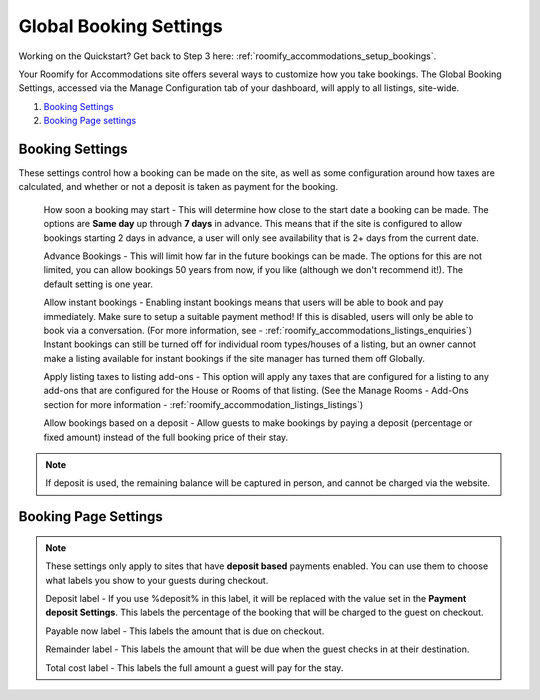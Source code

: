 .. _roomify_accommodations_global_booking:

Global Booking Settings
***********************

Working on the Quickstart?  Get back to Step 3 here: :ref:`roomify_accommodations_setup_bookings`.

Your Roomify for Accommodations site offers several ways to customize how you take bookings.  The Global Booking Settings, accessed via the Manage Configuration tab of your dashboard, will apply to all listings, site-wide.

#. `Booking Settings`_
#. `Booking Page settings`_

Booking Settings
================

These settings control how a booking can be made on the site, as well as some configuration around how taxes are calculated, and whether or not a deposit is taken as payment for the booking.

	How soon a booking may start - This will determine how close to the start date a booking can be made.  The options are **Same day** up through **7 days** in advance.  This means that if the site is configured to allow bookings starting 2 days in advance, a user will only see availability that is 2+ days from the current date.

	Advance Bookings - This will limit how far in the future bookings can be made.  The options for this are not limited, you can allow bookings 50 years from now, if you like (although we don't recommend it!).  The default setting is one year.

	Allow instant bookings - Enabling instant bookings means that users will be able to book and pay immediately. Make sure to setup a suitable payment method!  If this is disabled, users will only be able to book via a conversation. (For more information, see - :ref:`roomify_accommodations_listings_enquiries`) Instant bookings can still be turned off for individual room types/houses of a listing, but an owner cannot make a listing available for instant bookings if the site manager has turned them off Globally.

	Apply listing taxes to listing add-ons - This option will apply any taxes that are configured for a listing to any add-ons that are configured for the House or Rooms of that listing. (See the Manage Rooms - Add-Ons section for more information - :ref:`roomify_accommodation_listings_listings`)

	Allow bookings based on a deposit - Allow guests to make bookings by paying a deposit (percentage or fixed amount) instead of the full booking price of their stay. 

.. note:: If deposit is used, the remaining balance will be captured in person, and cannot be charged via the website.


Booking Page Settings
=====================

.. note:: These settings only apply to sites that have **deposit based** payments enabled. You can use them to choose what labels you show to your guests during checkout.

	Deposit label - If you use %deposit% in this label, it will be replaced with the value set in the **Payment deposit Settings**.  This labels the percentage of the booking that will be charged to the guest on checkout.

	Payable now label - This labels the amount that is due on checkout.

	Remainder label - This labels the amount that will be due when the guest checks in at their destination.

	Total cost label - This labels the full amount a guest will pay for the stay.
